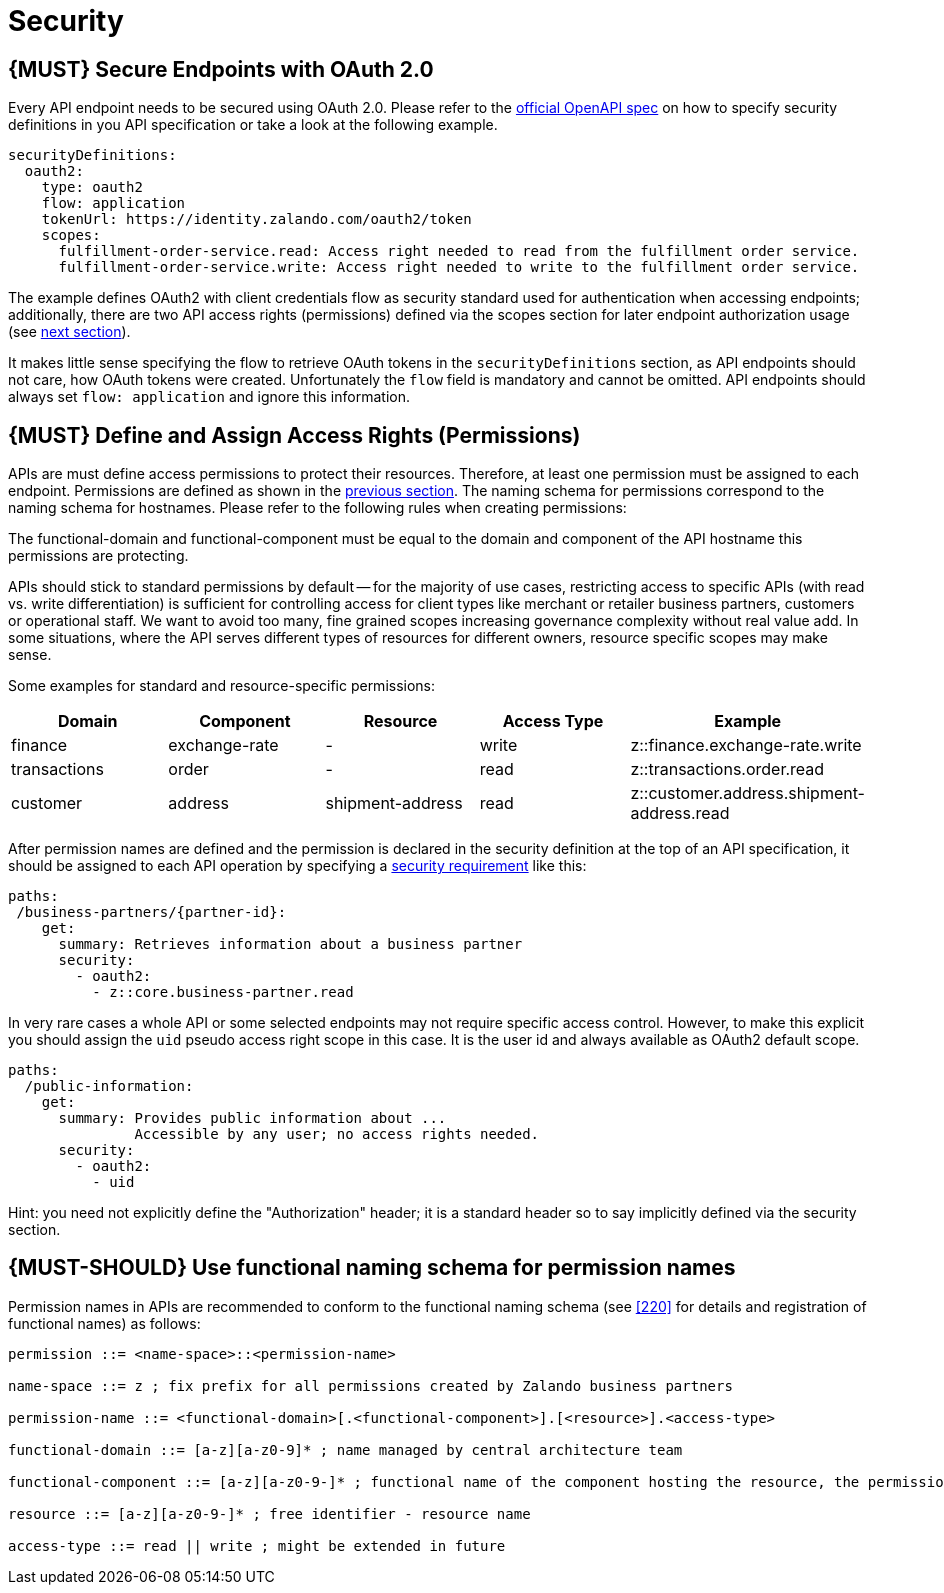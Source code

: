 [[security]]
= Security

[#104]
== {MUST} Secure Endpoints with OAuth 2.0

Every API endpoint needs to be secured using OAuth 2.0. Please refer to
the
https://github.com/OAI/OpenAPI-Specification/blob/master/versions/2.0.md#security-definitions-object[official
OpenAPI spec] on how to specify security definitions in you API
specification or take a look at the following example.

[source,yaml]
----
securityDefinitions:
  oauth2:
    type: oauth2
    flow: application
    tokenUrl: https://identity.zalando.com/oauth2/token
    scopes:
      fulfillment-order-service.read: Access right needed to read from the fulfillment order service.
      fulfillment-order-service.write: Access right needed to write to the fulfillment order service.      
----

The example defines OAuth2 with client credentials flow as security standard
used for authentication when accessing endpoints; additionally, there are two
API access rights (permissions) defined via the scopes section for later
endpoint authorization usage (see <<105, next section>>).

It makes little sense specifying the flow to retrieve OAuth tokens in
the `securityDefinitions` section, as API endpoints should not care, how
OAuth tokens were created. Unfortunately the `flow` field is mandatory
and cannot be omitted. API endpoints should always set `flow: application`
and ignore this information.

[#105]
== {MUST} Define and Assign Access Rights (Permissions)

APIs are must define access permissions to protect their resources. Therefore,
at least one permission must be assigned to each endpoint. Permissions are
defined as shown in the <<104, previous section>>.
The naming schema for permissions correspond to the naming schema for hostnames. Please 
refer to the following rules when creating permissions:

The functional-domain and functional-component must be equal to the domain and 
component of the API hostname this permissions are protecting.

APIs should stick to standard permissions by default -- for the majority of use cases, 
restricting access to specific APIs (with read vs. write differentiation) is sufficient 
for controlling access for client types like merchant or retailer business partners, 
customers or operational staff. We want to avoid too many, fine grained scopes increasing 
governance complexity without real value add. In some situations, where the API serves 
different types of resources for different owners, resource specific scopes may make sense.

Some examples for standard and resource-specific permissions:

[cols="20%,20%,20%,20%,20%",options="header",]
|=======================================================================
| Domain | Component | Resource | Access Type | Example
| finance | exchange-rate | - | write | z::finance.exchange-rate.write 
| transactions | order | - | read | z::transactions.order.read
| customer | address | shipment-address | read  | z::customer.address.shipment-address.read
|=======================================================================

After permission names are defined and the permission is declared in the 
security definition at the top of an API specification, it should be assigned 
to each API operation by specifying a
https://github.com/OAI/OpenAPI-Specification/blob/master/versions/2.0.md#securityRequirementObject[security
requirement] like this:

[source,yaml]
----
paths:
 /business-partners/{partner-id}:
    get:
      summary: Retrieves information about a business partner
      security:
        - oauth2:
          - z::core.business-partner.read
----

In very rare cases a whole API or some selected endpoints may not
require specific access control. However, to make this explicit you
should assign the `uid` pseudo access right scope in this case. It is
the user id and always available as OAuth2 default scope.

[source,yaml]
----
paths:
  /public-information:
    get:
      summary: Provides public information about ... 
               Accessible by any user; no access rights needed. 
      security:
        - oauth2:
          - uid
----

Hint: you need not explicitly define the "Authorization" header; it is a
standard header so to say implicitly defined via the security section.

[#222]
== {MUST-SHOULD} Use functional naming schema for permission names

Permission names in APIs are recommended to conform to the functional naming
schema (see <<220>> for details and registration of functional names) as
follows:

[source,bnf]
----
permission ::= <name-space>::<permission-name>

name-space ::= z ; fix prefix for all permissions created by Zalando business partners

permission-name ::= <functional-domain>[.<functional-component>].[<resource>].<access-type>

functional-domain ::= [a-z][a-z0-9]* ; name managed by central architecture team

functional-component ::= [a-z][a-z0-9-]* ; functional name of the component hosting the resource, the permission protects

resource ::= [a-z][a-z0-9-]* ; free identifier - resource name

access-type ::= read || write ; might be extended in future
----
